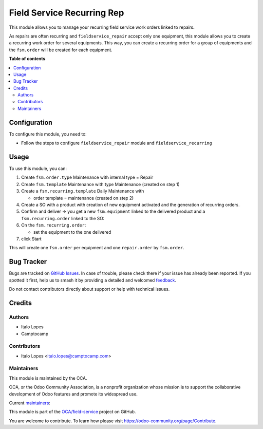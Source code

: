 ===========================
Field Service Recurring Rep
===========================

.. 
   !!!!!!!!!!!!!!!!!!!!!!!!!!!!!!!!!!!!!!!!!!!!!!!!!!!!
   !! This file is generated by oca-gen-addon-readme !!
   !! changes will be overwritten.                   !!
   !!!!!!!!!!!!!!!!!!!!!!!!!!!!!!!!!!!!!!!!!!!!!!!!!!!!
   !! source digest: sha256:63d6818ff0933504f5716e8f706153621e0878275471dcd36b0b1c4c1c570869
   !!!!!!!!!!!!!!!!!!!!!!!!!!!!!!!!!!!!!!!!!!!!!!!!!!!!

.. |badge1| image:: https://img.shields.io/badge/maturity-Beta-yellow.png
    :target: https://odoo-community.org/page/development-status
    :alt: Beta
.. |badge2| image:: https://img.shields.io/badge/licence-AGPL--3-blue.png
    :target: http://www.gnu.org/licenses/agpl-3.0-standalone.html
    :alt: License: AGPL-3
.. |badge3| image:: https://img.shields.io/badge/github-OCA%2Ffield--service-lightgray.png?logo=github
    :target: https://github.com/OCA/field-service/tree/17.0/fieldservice_recurring_repair
    :alt: OCA/field-service
.. |badge4| image:: https://img.shields.io/badge/weblate-Translate%20me-F47D42.png
    :target: https://translation.odoo-community.org/projects/field-service-17-0/field-service-17-0-fieldservice_recurring_repair
    :alt: Translate me on Weblate
.. |badge5| image:: https://img.shields.io/badge/runboat-Try%20me-875A7B.png
    :target: https://runboat.odoo-community.org/builds?repo=OCA/field-service&target_branch=17.0
    :alt: Try me on Runboat

|badge1| |badge2| |badge3| |badge4| |badge5|

This module allows you to manage your recurring field service work
orders linked to repairs.

As repairs are often recurring and ``fieldservice_repair`` accept only
one equipment, this module allows you to create a recurring work order
for several equipments. This way, you can create a recurring order for a
group of equipments and the ``fsm.order`` will be created for each
equipment.

**Table of contents**

.. contents::
   :local:

Configuration
=============

To configure this module, you need to:

-  Follow the steps to configure ``fieldservice_repair`` module and
   ``fieldservice_recurring``

Usage
=====

To use this module, you can:

1. Create ``fsm.order.type`` Maintenance with internal type = Repair
2. Create ``fsm.template`` Maintenance with type Maintenance (created on
   step 1)
3. Create a ``fsm.recurring.template`` Daily Maintenance with

   -  order template = maintenance (created on step 2)

4. Create a SO with a product with creation of new equipment activated
   and the generation of recurring orders.
5. Confirm and deliver → you get a new ``fsm.equipment`` linked to the
   delivered product and a ``fsm.recurring.order`` linked to the SO:
6. On the ``fsm.recurring.order``:

   -  set the equipment to the one delivered

7. click Start

This will create one ``fsm.order`` per equipment and one
``repair.order`` by ``fsm.order``.

Bug Tracker
===========

Bugs are tracked on `GitHub Issues <https://github.com/OCA/field-service/issues>`_.
In case of trouble, please check there if your issue has already been reported.
If you spotted it first, help us to smash it by providing a detailed and welcomed
`feedback <https://github.com/OCA/field-service/issues/new?body=module:%20fieldservice_recurring_repair%0Aversion:%2017.0%0A%0A**Steps%20to%20reproduce**%0A-%20...%0A%0A**Current%20behavior**%0A%0A**Expected%20behavior**>`_.

Do not contact contributors directly about support or help with technical issues.

Credits
=======

Authors
-------

* Italo Lopes
* Camptocamp

Contributors
------------

-  Italo Lopes <italo.lopes@camptocamp.com>

Maintainers
-----------

This module is maintained by the OCA.

.. image:: https://odoo-community.org/logo.png
   :alt: Odoo Community Association
   :target: https://odoo-community.org

OCA, or the Odoo Community Association, is a nonprofit organization whose
mission is to support the collaborative development of Odoo features and
promote its widespread use.

.. |maintainer-wolfhall| image:: https://github.com/wolfhall.png?size=40px
    :target: https://github.com/wolfhall
    :alt: wolfhall
.. |maintainer-max3903| image:: https://github.com/max3903.png?size=40px
    :target: https://github.com/max3903
    :alt: max3903
.. |maintainer-brian10048| image:: https://github.com/brian10048.png?size=40px
    :target: https://github.com/brian10048
    :alt: brian10048
.. |maintainer-imlopes| image:: https://github.com/imlopes.png?size=40px
    :target: https://github.com/imlopes
    :alt: imlopes

Current `maintainers <https://odoo-community.org/page/maintainer-role>`__:

|maintainer-wolfhall| |maintainer-max3903| |maintainer-brian10048| |maintainer-imlopes| 

This module is part of the `OCA/field-service <https://github.com/OCA/field-service/tree/17.0/fieldservice_recurring_repair>`_ project on GitHub.

You are welcome to contribute. To learn how please visit https://odoo-community.org/page/Contribute.

